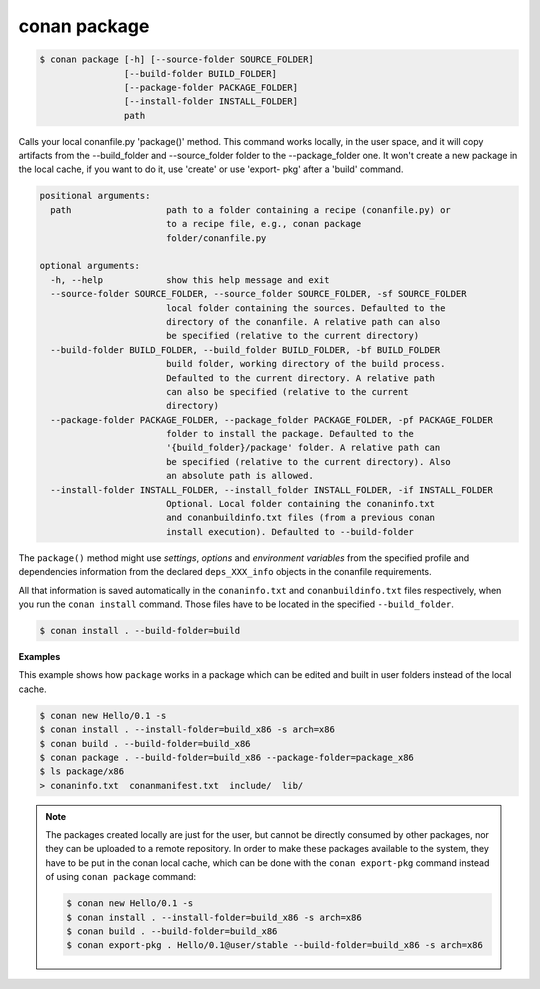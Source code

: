 
conan package
=============

.. code-block:: bash

    $ conan package [-h] [--source-folder SOURCE_FOLDER]
                    [--build-folder BUILD_FOLDER]
                    [--package-folder PACKAGE_FOLDER]
                    [--install-folder INSTALL_FOLDER]
                    path

Calls your local conanfile.py 'package()' method. This command works locally,
in the user space, and it will copy artifacts from the --build_folder and
--source_folder folder to the --package_folder one. It won't create a new
package in the local cache, if you want to do it, use 'create' or use 'export-
pkg' after a 'build' command.

.. code-block:: bash

    positional arguments:
      path                  path to a folder containing a recipe (conanfile.py) or
                            to a recipe file, e.g., conan package
                            folder/conanfile.py

    optional arguments:
      -h, --help            show this help message and exit
      --source-folder SOURCE_FOLDER, --source_folder SOURCE_FOLDER, -sf SOURCE_FOLDER
                            local folder containing the sources. Defaulted to the
                            directory of the conanfile. A relative path can also
                            be specified (relative to the current directory)
      --build-folder BUILD_FOLDER, --build_folder BUILD_FOLDER, -bf BUILD_FOLDER
                            build folder, working directory of the build process.
                            Defaulted to the current directory. A relative path
                            can also be specified (relative to the current
                            directory)
      --package-folder PACKAGE_FOLDER, --package_folder PACKAGE_FOLDER, -pf PACKAGE_FOLDER
                            folder to install the package. Defaulted to the
                            '{build_folder}/package' folder. A relative path can
                            be specified (relative to the current directory). Also
                            an absolute path is allowed.
      --install-folder INSTALL_FOLDER, --install_folder INSTALL_FOLDER, -if INSTALL_FOLDER
                            Optional. Local folder containing the conaninfo.txt
                            and conanbuildinfo.txt files (from a previous conan
                            install execution). Defaulted to --build-folder

The ``package()`` method might use `settings`, `options` and `environment variables` from the specified
profile and dependencies information from the declared ``deps_XXX_info`` objects in the conanfile
requirements.

All that information is saved automatically in the ``conaninfo.txt`` and ``conanbuildinfo.txt``
files respectively, when you run the ``conan install`` command.
Those files have to be located in the specified ``--build_folder``.

.. code-block:: bash

    $ conan install . --build-folder=build

**Examples**

This example shows how ``package`` works in a package which can be edited and built in user folders
instead of the local cache.

.. code-block:: bash

    $ conan new Hello/0.1 -s
    $ conan install . --install-folder=build_x86 -s arch=x86
    $ conan build . --build-folder=build_x86
    $ conan package . --build-folder=build_x86 --package-folder=package_x86
    $ ls package/x86
    > conaninfo.txt  conanmanifest.txt  include/  lib/

.. note::

    The packages created locally are just for the user, but cannot be directly consumed by other
    packages, nor they can be uploaded to a remote repository. In order to make these packages
    available to the system, they have to be put in the conan local cache, which can be done with
    the ``conan export-pkg`` command instead of using ``conan package`` command:

    .. code-block:: bash

        $ conan new Hello/0.1 -s
        $ conan install . --install-folder=build_x86 -s arch=x86
        $ conan build . --build-folder=build_x86
        $ conan export-pkg . Hello/0.1@user/stable --build-folder=build_x86 -s arch=x86
